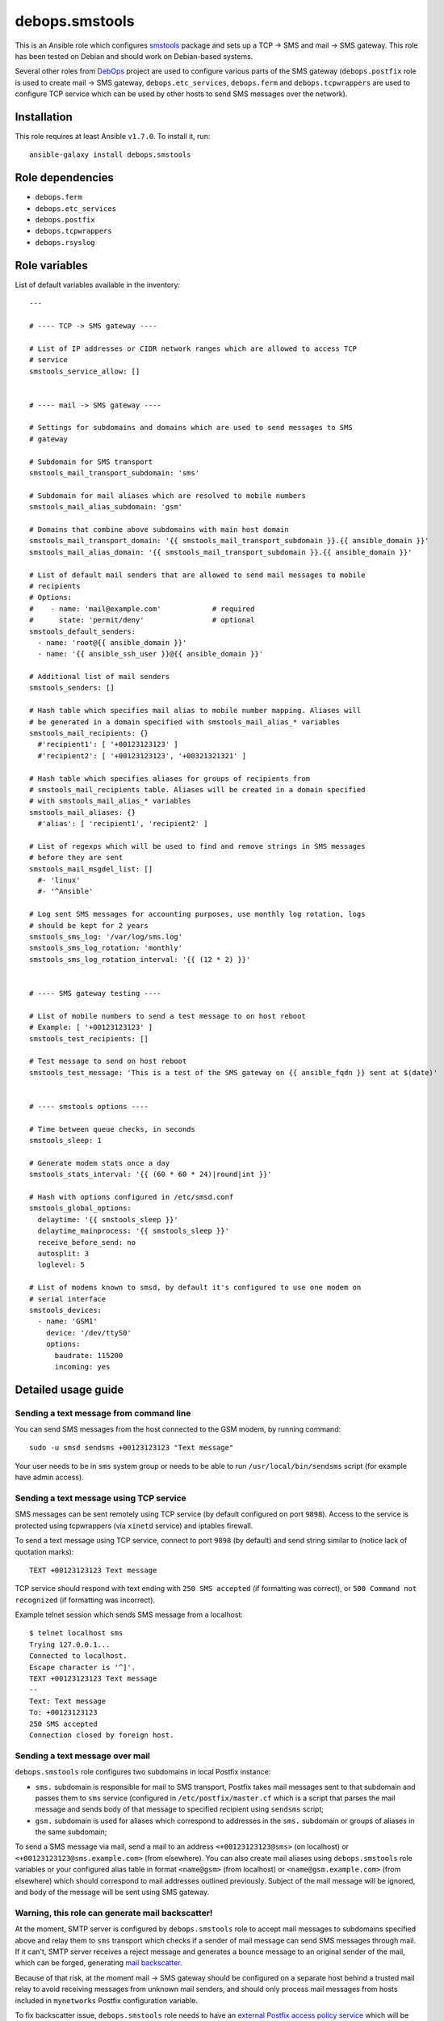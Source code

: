 debops.smstools
###############

|Travis CI| |test-suite| |Ansible Galaxy|

.. |Travis CI| image:: http://img.shields.io/travis/debops/ansible-smstools.svg?style=flat
   :target: http://travis-ci.org/debops/ansible-smstools

.. |test-suite| image:: http://img.shields.io/badge/test--suite-ansible--smstools-blue.svg?style=flat
   :target: https://github.com/debops/test-suite/tree/master/ansible-smstools/

.. |Ansible Galaxy| image:: http://img.shields.io/badge/galaxy-debops.smstools-660198.svg?style=flat
   :target: https://galaxy.ansible.com/list#/roles/1601



This is an Ansible role which configures `smstools`_ package and sets up
a TCP -> SMS and mail -> SMS gateway. This role has been tested on Debian
and should work on Debian-based systems.

Several other roles from `DebOps`_ project are used to configure various
parts of the SMS gateway (``debops.postfix`` role is used to create mail ->
SMS gateway, ``debops.etc_services``, ``debops.ferm`` and
``debops.tcpwrappers`` are used to configure TCP service which can be used
by other hosts to send SMS messages over the network).

.. _smstools: http://smstools3.kekekasvi.com/
.. _DebOps: http://debops.org/

Installation
~~~~~~~~~~~~

This role requires at least Ansible ``v1.7.0``. To install it, run::

    ansible-galaxy install debops.smstools


Role dependencies
~~~~~~~~~~~~~~~~~

- ``debops.ferm``
- ``debops.etc_services``
- ``debops.postfix``
- ``debops.tcpwrappers``
- ``debops.rsyslog``


Role variables
~~~~~~~~~~~~~~

List of default variables available in the inventory::

    ---
    
    # ---- TCP -> SMS gateway ----
    
    # List of IP addresses or CIDR network ranges which are allowed to access TCP
    # service
    smstools_service_allow: []
    
    
    # ---- mail -> SMS gateway ----
    
    # Settings for subdomains and domains which are used to send messages to SMS
    # gateway
    
    # Subdomain for SMS transport
    smstools_mail_transport_subdomain: 'sms'
    
    # Subdomain for mail aliases which are resolved to mobile numbers
    smstools_mail_alias_subdomain: 'gsm'
    
    # Domains that combine above subdomains with main host domain
    smstools_mail_transport_domain: '{{ smstools_mail_transport_subdomain }}.{{ ansible_domain }}'
    smstools_mail_alias_domain: '{{ smstools_mail_transport_subdomain }}.{{ ansible_domain }}'
    
    # List of default mail senders that are allowed to send mail messages to mobile
    # recipients
    # Options:
    #    - name: 'mail@example.com'            # required
    #      state: 'permit/deny'                # optional
    smstools_default_senders:
      - name: 'root@{{ ansible_domain }}'
      - name: '{{ ansible_ssh_user }}@{{ ansible_domain }}'
    
    # Additional list of mail senders
    smstools_senders: []
    
    # Hash table which specifies mail alias to mobile number mapping. Aliases will
    # be generated in a domain specified with smstools_mail_alias_* variables
    smstools_mail_recipients: {}
      #'recipient1': [ '+00123123123' ]
      #'recipient2': [ '+00123123123', '+00321321321' ]
    
    # Hash table which specifies aliases for groups of recipients from
    # smstools_mail_recipients table. Aliases will be created in a domain specified
    # with smstools_mail_alias_* variables
    smstools_mail_aliases: {}
      #'alias': [ 'recipient1', 'recipient2' ]
    
    # List of regexps which will be used to find and remove strings in SMS messages
    # before they are sent
    smstools_mail_msgdel_list: []
      #- 'linux'
      #- '^Ansible'
    
    # Log sent SMS messages for accounting purposes, use monthly log rotation, logs
    # should be kept for 2 years
    smstools_sms_log: '/var/log/sms.log'
    smstools_sms_log_rotation: 'monthly'
    smstools_sms_log_rotation_interval: '{{ (12 * 2) }}'
    
    
    # ---- SMS gateway testing ----
    
    # List of mobile numbers to send a test message to on host reboot
    # Example: [ '+00123123123' ]
    smstools_test_recipients: []
    
    # Test message to send on host reboot
    smstools_test_message: 'This is a test of the SMS gateway on {{ ansible_fqdn }} sent at $(date)'
    
    
    # ---- smstools options ----
    
    # Time between queue checks, in seconds
    smstools_sleep: 1
    
    # Generate modem stats once a day
    smstools_stats_interval: '{{ (60 * 60 * 24)|round|int }}'
    
    # Hash with options configured in /etc/smsd.conf
    smstools_global_options:
      delaytime: '{{ smstools_sleep }}'
      delaytime_mainprocess: '{{ smstools_sleep }}'
      receive_before_send: no
      autosplit: 3
      loglevel: 5
    
    # List of modems known to smsd, by default it's configured to use one modem on
    # serial interface
    smstools_devices:
      - name: 'GSM1'
        device: '/dev/ttyS0'
        options:
          baudrate: 115200
          incoming: yes



Detailed usage guide
~~~~~~~~~~~~~~~~~~~~

Sending a text message from command line
========================================

You can send SMS messages from the host connected to the GSM modem, by running
command:

::

    sudo -u smsd sendsms +00123123123 "Text message"

Your user needs to be in ``sms`` system group or needs to be able to run
``/usr/local/bin/sendsms`` script (for example have admin access).

Sending a text message using TCP service
========================================

SMS messages can be sent remotely using TCP service (by default configured on
port ``9898``). Access to the service is protected using tcpwrappers (via
``xinetd`` service) and iptables firewall.

To send a text message using TCP service, connect to port ``9898`` (by default)
and send string similar to (notice lack of quotation marks):

::

    TEXT +00123123123 Text message

TCP service should respond with text ending with ``250 SMS accepted`` (if
formatting was correct), or ``500 Command not recognized`` (if formatting
was incorrect).

Example telnet session which sends SMS message from a localhost:

::

    $ telnet localhost sms
    Trying 127.0.0.1...
    Connected to localhost.
    Escape character is '^]'.
    TEXT +00123123123 Text message
    --
    Text: Text message
    To: +00123123123
    250 SMS accepted
    Connection closed by foreign host.

Sending a text message over mail
================================

``debops.smstools`` role configures two subdomains in local Postfix instance:

- ``sms.`` subdomain is responsible for mail to SMS transport, Postfix takes
  mail messages sent to that subdomain and passes them to ``sms`` service
  (configured in ``/etc/postfix/master.cf`` which is a script that parses the
  mail message and sends body of that message to specified recipient using
  ``sendsms`` script;

- ``gsm.`` subdomain is used for aliases which correspond to addresses in the
  ``sms.`` subdomain or groups of aliases in the same subdomain;

To send a SMS message via mail, send a mail to an address
``<+00123123123@sms>`` (on localhost) or ``<+00123123123@sms.example.com>``
(from elsewhere). You can also create mail aliases using
``debops.smstools`` role variables or your configured alias table in format
``<name@gsm>`` (from localhost) or ``<name@gsm.example.com>`` (from
elsewhere) which should correspond to mail addresses outlined previously.
Subject of the mail message will be ignored, and body of the message will
be sent using SMS gateway.

Warning, this role can generate mail backscatter!
=================================================

At the moment, SMTP server is configured by ``debops.smstools`` role to accept mail
messages to subdomains specified above and relay them to ``sms`` transport which
checks if a sender of mail message can send SMS messages through mail. If it
can't, SMTP server receives a reject message and generates a bounce message to
an original sender of the mail, which can be forged, generating `mail backscatter`_.

Because of that risk, at the moment mail -> SMS gateway should be configured on
a separate host behind a trusted mail relay to avoid receiving messages from
unknown mail senders, and should only process mail messages from hosts included
in ``mynetworks`` Postfix configuration variable.

To fix backscatter issue, ``debops.smstools`` role needs to have an
`external Postfix access policy service`_ which will be used by Postfix to
check if a specific mail sender can send SMS messages using the gateway.
Steps to determine that:

- check recipient domain of a mail message,

- if recipient domain is one of the supported subdomains (``sms.`` or ``gsm.``),
  check mail address or domain of the sender against list of allowed
  senders,

- if mail sender can send SMS messages, return ``PERMIT`` (or ``DUNNO`` if
  other checks should be performed),

- if mail sender is not found, return ``REJECT``,

- otherwise (mail recipient not in a supported domain), return ``DUNNO`` to
  allow other checks to perform.

Policy service check should be included in ``smtpd_recipient_restrictions`` list
to be able to check both recipient and sender addresses.

.. _mail backscatter: https://en.wikipedia.org/wiki/Backscatter_\(email\)
.. _external Postfix access policy service: http://www.postfix.org/SMTPD_POLICY_README.html

Known bugs
==========

- ``sendsms`` script supports sending SMS messages in UTF-8, but ``sms-service``
  and ``sms-transport`` scripts do not, SMS messages are truncated at first
  UTF-8 character.


Authors and license
~~~~~~~~~~~~~~~~~~~

``debops.smstools`` role was written by:

- Maciej Delmanowski | `e-mail <mailto:drybjed@gmail.com>`__ | `Twitter <https://twitter.com/drybjed>`__ | `GitHub <https://github.com/drybjed>`__

License: `GPLv3 <https://tldrlegal.com/license/gnu-general-public-license-v3-%28gpl-3%29>`_

